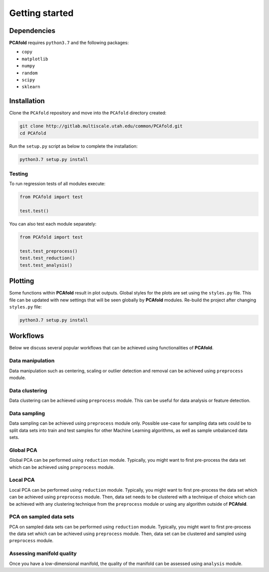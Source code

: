Getting started
===============

Dependencies
------------

**PCAfold** requires ``python3.7`` and the following packages:

- ``copy``
- ``matplotlib``
- ``numpy``
- ``random``
- ``scipy``
- ``sklearn``

Installation
------------

Clone the ``PCAfold`` repository and move into the ``PCAfold`` directory created:

.. code::

  git clone http://gitlab.multiscale.utah.edu/common/PCAfold.git
  cd PCAfold

Run the ``setup.py`` script as below to complete the installation:

.. code::

  python3.7 setup.py install

Testing
^^^^^^^

To run regression tests of all modules execute:

.. code:: python

  from PCAfold import test

  test.test()

You can also test each module separately:

.. code:: python

  from PCAfold import test

  test.test_preprocess()
  test.test_reduction()
  test.test_analysis()

Plotting
--------

Some functions within **PCAfold** result in plot outputs. Global styles for the
plots are set using the ``styles.py`` file. This file can be updated with new
settings that will be seen globally by **PCAfold** modules. Re-build the project
after changing ``styles.py`` file:

.. code::

  python3.7 setup.py install

Workflows
---------

Below we discuss several popular workflows that can be achieved using
functionalities of **PCAfold**.

Data manipulation
^^^^^^^^^^^^^^^^^

Data manipulation such as centering, scaling or outlier detection and removal
can be achieved using ``preprocess`` module.

Data clustering
^^^^^^^^^^^^^^^

Data clustering can be achieved using ``preprocess`` module. This can be
useful for data analysis or feature detection.

Data sampling
^^^^^^^^^^^^^

Data sampling can be achieved using ``preprocess`` module only. Possible
use-case for sampling data sets could be to split data sets into train and test
samples for other Machine Learning algorithms, as well as sample unbalanced
data sets.

Global PCA
^^^^^^^^^^

Global PCA can be performed using ``reduction`` module. Typically, you might
want to first pre-process the data set which can be achieved using
``preprocess`` module.

Local PCA
^^^^^^^^^

Local PCA can be performed using ``reduction`` module. Typically, you might
want to first pre-process the data set which can be achieved using
``preprocess`` module. Then, data set needs to be clustered with a technique of
choice which can be achieved with any clustering technique from the
``preprocess`` module or using any algorithm outside of **PCAfold**.

PCA on sampled data sets
^^^^^^^^^^^^^^^^^^^^^^^^

PCA on sampled data sets can be performed using ``reduction`` module.
Typically, you might want to first pre-process the data set which can be
achieved using ``preprocess`` module. Then, data set can be clustered and
sampled using ``preprocess`` module.

Assessing manifold quality
^^^^^^^^^^^^^^^^^^^^^^^^^^

Once you have a low-dimensional manifold, the quality of the manifold can be
assessed using ``analysis`` module.
